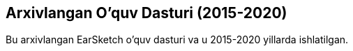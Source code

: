[[legacy]]
== Arxivlangan O'quv Dasturi (2015-2020)

:nofooter:

Bu arxivlangan EarSketch o'quv dasturi va u 2015-2020 yillarda ishlatilgan.